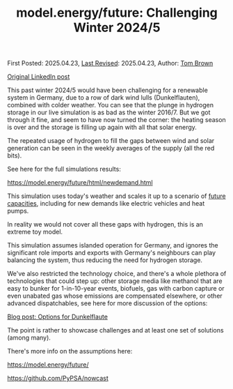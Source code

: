 #+TITLE: model.energy/future: Challenging Winter 2024/5

First Posted: 2025.04.23, [[https://github.com/nworbmot/nworbmot-blog][Last Revised]]: 2025.04.23, Author: [[https://www.nworbmot.org/][Tom Brown]]

[[https://www.linkedin.com/posts/tom-brown-226b191a0_this-past-winter-20245-would-have-been-challenging-activity-7320852723229155330-ax35?utm_source=share&utm_medium=member_desktop&rcm=ACoAAC8m0v4BLqFAkSoIYA7JxSmV67sodg4vnrw][Original LinkedIn post]]

This past winter 2024/5 would have been challenging for a renewable system in Germany, due to a row of dark wind lulls (Dunkelflauten), combined with colder weather. You can see that the plunge in hydrogen storage in our live simulation is as bad as the winter 2016/7. But we got through it fine, and seem to have now turned the corner: the heating season is over and the storage is filling up again with all that solar energy.


[[./graphics/nowcast-winter245/h2-soc.png]]


The repeated usage of hydrogen to fill the gaps between wind and solar generation can be seen in the weekly averages of the supply (all the red bits).

[[./graphics/nowcast-winter245/demand-supply.png]]

See here for the full simulations results:

https://model.energy/future/html/newdemand.html

This simulation uses today's weather and scales it up to a scenario of [[https://model.energy/future/html/newdemand.html#future-capacities-in-de][future capacities]], including for new demands like electric vehicles and heat pumps.

In reality we would not cover all these gaps with hydrogen, this is an extreme toy model.

This simulation assumes islanded operation for Germany, and ignores the significant role imports and exports with Germany's neighbours can play balancing the system, thus reducing the need for hydrogen storage.

We've also restricted the technology choice, and there's a whole plethora of technologies that could step up: other storage media like methanol that are easy to bunker for 1-in-10-year events, biofuels, gas with carbon capture or even unabated gas whose emissions are compensated elsewhere, or other advanced dispatchables, see here for more discussion of the options:

[[./options-dunkelflaute.html][Blog post: Options for Dunkelflaute]]

The point is rather to showcase challenges and at least one set of solutions (among many).

There's more info on the assumptions here:

https://model.energy/future/

https://github.com/PyPSA/nowcast

